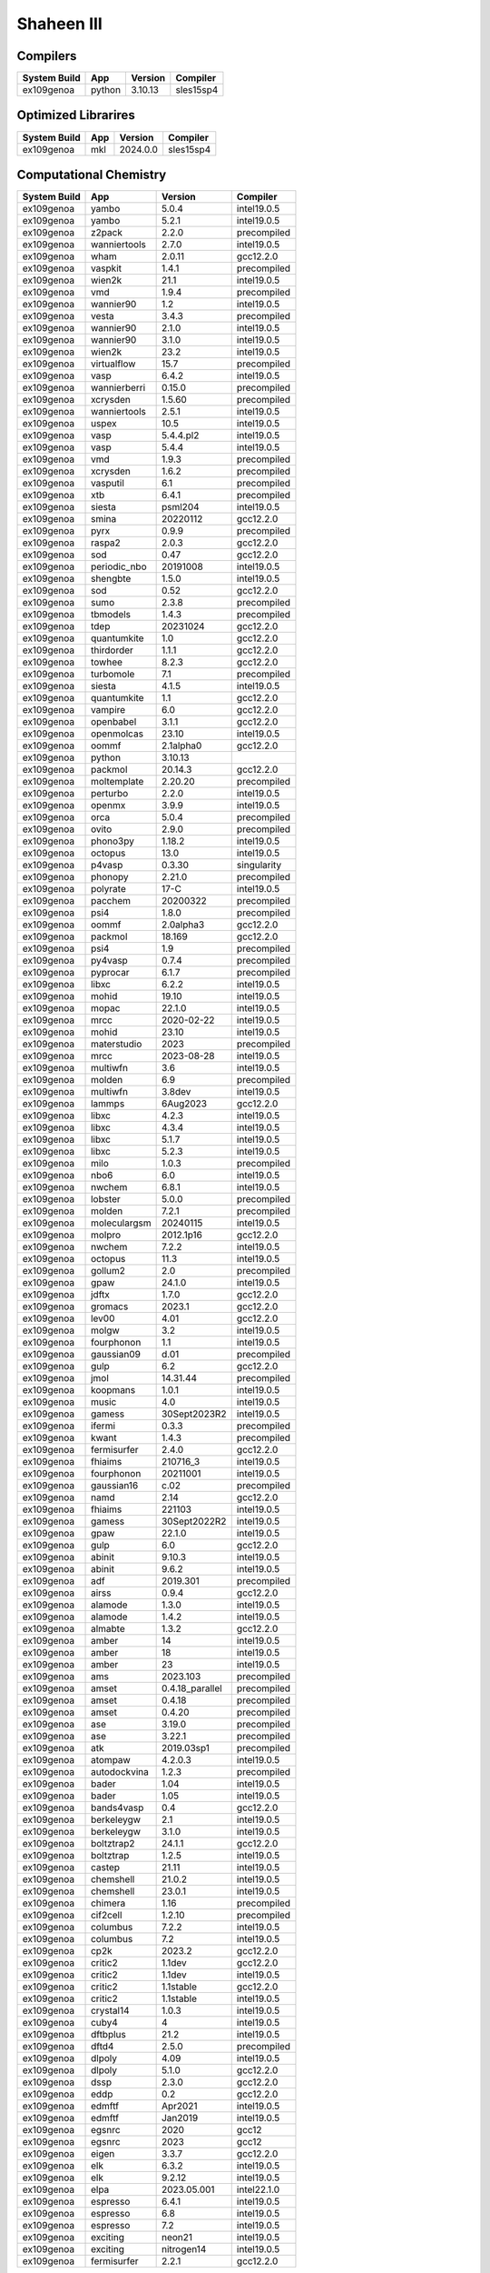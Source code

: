 .. sectionauthor:: Mohsin Ahmed Shaikh <mohsin.shaikh@kaust.edu.sa>, Moamen Mohamed <moamen.mohamed@kaust.edu.sa>
.. meta::
    :description: Applications catalogue on Shaheen III
    :keywords: Shaheen

=============================
Shaheen III
=============================

Compilers
---------

==============  ======  =========  ==========
System Build    App     Version    Compiler
==============  ======  =========  ==========
ex109genoa      python  3.10.13    sles15sp4
==============  ======  =========  ==========

Optimized Librarires
--------------------

==============  =====  =========  ==========
System Build    App    Version    Compiler
==============  =====  =========  ==========
ex109genoa      mkl    2024.0.0   sles15sp4
==============  =====  =========  ==========

Computational Chemistry
-----------------------

==============  ============  ===============  ===========
System Build    App           Version          Compiler
==============  ============  ===============  ===========
ex109genoa      yambo         5.0.4            intel19.0.5
ex109genoa      yambo         5.2.1            intel19.0.5
ex109genoa      z2pack        2.2.0            precompiled
ex109genoa      wanniertools  2.7.0            intel19.0.5
ex109genoa      wham          2.0.11           gcc12.2.0
ex109genoa      vaspkit       1.4.1            precompiled
ex109genoa      wien2k        21.1             intel19.0.5
ex109genoa      vmd           1.9.4            precompiled
ex109genoa      wannier90     1.2              intel19.0.5
ex109genoa      vesta         3.4.3            precompiled
ex109genoa      wannier90     2.1.0            intel19.0.5
ex109genoa      wannier90     3.1.0            intel19.0.5
ex109genoa      wien2k        23.2             intel19.0.5
ex109genoa      virtualflow   15.7             precompiled
ex109genoa      vasp          6.4.2            intel19.0.5
ex109genoa      wannierberri  0.15.0           precompiled
ex109genoa      xcrysden      1.5.60           precompiled
ex109genoa      wanniertools  2.5.1            intel19.0.5
ex109genoa      uspex         10.5             intel19.0.5
ex109genoa      vasp          5.4.4.pl2        intel19.0.5
ex109genoa      vasp          5.4.4            intel19.0.5
ex109genoa      vmd           1.9.3            precompiled
ex109genoa      xcrysden      1.6.2            precompiled
ex109genoa      vasputil      6.1              precompiled
ex109genoa      xtb           6.4.1            precompiled
ex109genoa      siesta        psml204          intel19.0.5
ex109genoa      smina         20220112         gcc12.2.0
ex109genoa      pyrx          0.9.9            precompiled
ex109genoa      raspa2        2.0.3            gcc12.2.0
ex109genoa      sod           0.47             gcc12.2.0
ex109genoa      periodic_nbo  20191008         intel19.0.5
ex109genoa      shengbte      1.5.0            intel19.0.5
ex109genoa      sod           0.52             gcc12.2.0
ex109genoa      sumo          2.3.8            precompiled
ex109genoa      tbmodels      1.4.3            precompiled
ex109genoa      tdep          20231024         gcc12.2.0
ex109genoa      quantumkite   1.0              gcc12.2.0
ex109genoa      thirdorder    1.1.1            gcc12.2.0
ex109genoa      towhee        8.2.3            gcc12.2.0
ex109genoa      turbomole     7.1              precompiled
ex109genoa      siesta        4.1.5            intel19.0.5
ex109genoa      quantumkite   1.1              gcc12.2.0
ex109genoa      vampire       6.0              gcc12.2.0
ex109genoa      openbabel     3.1.1            gcc12.2.0
ex109genoa      openmolcas    23.10            intel19.0.5
ex109genoa      oommf         2.1alpha0        gcc12.2.0
ex109genoa      python        3.10.13
ex109genoa      packmol       20.14.3          gcc12.2.0
ex109genoa      moltemplate   2.20.20          precompiled
ex109genoa      perturbo      2.2.0            intel19.0.5
ex109genoa      openmx        3.9.9            intel19.0.5
ex109genoa      orca          5.0.4            precompiled
ex109genoa      ovito         2.9.0            precompiled
ex109genoa      phono3py      1.18.2           intel19.0.5
ex109genoa      octopus       13.0             intel19.0.5
ex109genoa      p4vasp        0.3.30           singularity
ex109genoa      phonopy       2.21.0           precompiled
ex109genoa      polyrate      17-C             intel19.0.5
ex109genoa      pacchem       20200322         precompiled
ex109genoa      psi4          1.8.0            precompiled
ex109genoa      oommf         2.0alpha3        gcc12.2.0
ex109genoa      packmol       18.169           gcc12.2.0
ex109genoa      psi4          1.9              precompiled
ex109genoa      py4vasp       0.7.4            precompiled
ex109genoa      pyprocar      6.1.7            precompiled
ex109genoa      libxc         6.2.2            intel19.0.5
ex109genoa      mohid         19.10            intel19.0.5
ex109genoa      mopac         22.1.0           intel19.0.5
ex109genoa      mrcc          2020-02-22       intel19.0.5
ex109genoa      mohid         23.10            intel19.0.5
ex109genoa      materstudio   2023             precompiled
ex109genoa      mrcc          2023-08-28       intel19.0.5
ex109genoa      multiwfn      3.6              intel19.0.5
ex109genoa      molden        6.9              precompiled
ex109genoa      multiwfn      3.8dev           intel19.0.5
ex109genoa      lammps        6Aug2023         gcc12.2.0
ex109genoa      libxc         4.2.3            intel19.0.5
ex109genoa      libxc         4.3.4            intel19.0.5
ex109genoa      libxc         5.1.7            intel19.0.5
ex109genoa      libxc         5.2.3            intel19.0.5
ex109genoa      milo          1.0.3            precompiled
ex109genoa      nbo6          6.0              intel19.0.5
ex109genoa      nwchem        6.8.1            intel19.0.5
ex109genoa      lobster       5.0.0            precompiled
ex109genoa      molden        7.2.1            precompiled
ex109genoa      moleculargsm  20240115         intel19.0.5
ex109genoa      molpro        2012.1p16        gcc12.2.0
ex109genoa      nwchem        7.2.2            intel19.0.5
ex109genoa      octopus       11.3             intel19.0.5
ex109genoa      gollum2       2.0              precompiled
ex109genoa      gpaw          24.1.0           intel19.0.5
ex109genoa      jdftx         1.7.0            gcc12.2.0
ex109genoa      gromacs       2023.1           gcc12.2.0
ex109genoa      lev00         4.01             gcc12.2.0
ex109genoa      molgw         3.2              intel19.0.5
ex109genoa      fourphonon    1.1              intel19.0.5
ex109genoa      gaussian09    d.01             precompiled
ex109genoa      gulp          6.2              gcc12.2.0
ex109genoa      jmol          14.31.44         precompiled
ex109genoa      koopmans      1.0.1            intel19.0.5
ex109genoa      music         4.0              intel19.0.5
ex109genoa      gamess        30Sept2023R2     intel19.0.5
ex109genoa      ifermi        0.3.3            precompiled
ex109genoa      kwant         1.4.3            precompiled
ex109genoa      fermisurfer   2.4.0            gcc12.2.0
ex109genoa      fhiaims       210716_3         intel19.0.5
ex109genoa      fourphonon    20211001         intel19.0.5
ex109genoa      gaussian16    c.02             precompiled
ex109genoa      namd          2.14             gcc12.2.0
ex109genoa      fhiaims       221103           intel19.0.5
ex109genoa      gamess        30Sept2022R2     intel19.0.5
ex109genoa      gpaw          22.1.0           intel19.0.5
ex109genoa      gulp          6.0              gcc12.2.0
ex109genoa      abinit        9.10.3           intel19.0.5
ex109genoa      abinit        9.6.2            intel19.0.5
ex109genoa      adf           2019.301         precompiled
ex109genoa      airss         0.9.4            gcc12.2.0
ex109genoa      alamode       1.3.0            intel19.0.5
ex109genoa      alamode       1.4.2            intel19.0.5
ex109genoa      almabte       1.3.2            gcc12.2.0
ex109genoa      amber         14               intel19.0.5
ex109genoa      amber         18               intel19.0.5
ex109genoa      amber         23               intel19.0.5
ex109genoa      ams           2023.103         precompiled
ex109genoa      amset         0.4.18_parallel  precompiled
ex109genoa      amset         0.4.18           precompiled
ex109genoa      amset         0.4.20           precompiled
ex109genoa      ase           3.19.0           precompiled
ex109genoa      ase           3.22.1           precompiled
ex109genoa      atk           2019.03sp1       precompiled
ex109genoa      atompaw       4.2.0.3          intel19.0.5
ex109genoa      autodockvina  1.2.3            precompiled
ex109genoa      bader         1.04             intel19.0.5
ex109genoa      bader         1.05             intel19.0.5
ex109genoa      bands4vasp    0.4              gcc12.2.0
ex109genoa      berkeleygw    2.1              intel19.0.5
ex109genoa      berkeleygw    3.1.0            intel19.0.5
ex109genoa      boltztrap2    24.1.1           gcc12.2.0
ex109genoa      boltztrap     1.2.5            intel19.0.5
ex109genoa      castep        21.11            intel19.0.5
ex109genoa      chemshell     21.0.2           intel19.0.5
ex109genoa      chemshell     23.0.1           intel19.0.5
ex109genoa      chimera       1.16             precompiled
ex109genoa      cif2cell      1.2.10           precompiled
ex109genoa      columbus      7.2.2            intel19.0.5
ex109genoa      columbus      7.2              intel19.0.5
ex109genoa      cp2k          2023.2           gcc12.2.0
ex109genoa      critic2       1.1dev           gcc12.2.0
ex109genoa      critic2       1.1dev           intel19.0.5
ex109genoa      critic2       1.1stable        gcc12.2.0
ex109genoa      critic2       1.1stable        intel19.0.5
ex109genoa      crystal14     1.0.3            intel19.0.5
ex109genoa      cuby4         4                intel19.0.5
ex109genoa      dftbplus      21.2             intel19.0.5
ex109genoa      dftd4         2.5.0            precompiled
ex109genoa      dlpoly        4.09             intel19.0.5
ex109genoa      dlpoly        5.1.0            gcc12.2.0
ex109genoa      dssp          2.3.0            gcc12.2.0
ex109genoa      eddp          0.2              gcc12.2.0
ex109genoa      edmftf        Apr2021          intel19.0.5
ex109genoa      edmftf        Jan2019          intel19.0.5
ex109genoa      egsnrc        2020             gcc12
ex109genoa      egsnrc        2023             gcc12
ex109genoa      eigen         3.3.7            gcc12.2.0
ex109genoa      elk           6.3.2            intel19.0.5
ex109genoa      elk           9.2.12           intel19.0.5
ex109genoa      elpa          2023.05.001      intel22.1.0
ex109genoa      espresso      6.4.1            intel19.0.5
ex109genoa      espresso      6.8              intel19.0.5
ex109genoa      espresso      7.2              intel19.0.5
ex109genoa      exciting      neon21           intel19.0.5
ex109genoa      exciting      nitrogen14       intel19.0.5
ex109genoa      fermisurfer   2.2.1            gcc12.2.0
==============  ============  ===============  ===========

Bioscience
----------



Computational Fluid Dynamics
----------------------------



Data Science
------------

==============  ==========  =========  ==========
System Build    App         Version    Compiler
==============  ==========  =========  ==========
ex109genoa      pytorch     2.2.1      gcc12.2.0
ex109genoa      deepspeed   0.14.0     gcc12.2.0
ex109genoa      pytorch     1.13       gcc12.2.0
ex109genoa      tensorflow  2.12       gcc12.2.0
ex109genoa      horovod     0.28.1     gcc12.2.0
ex109genoa      zendnn      4.1        gcc12.2.0
==============  ==========  =========  ==========

Others
------



